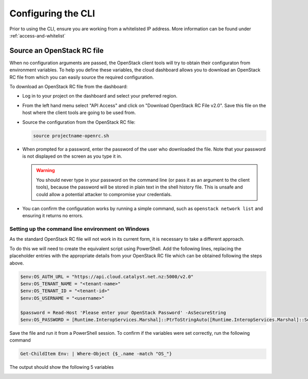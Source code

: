.. _configuring-the-cli:

###################
Configuring the CLI
###################

Prior to using the CLI, ensure you are working from a whitelisted IP address.
More information can be found under :ref:`access-and-whitelist`

.. _source-rc-file:

***************************
Source an OpenStack RC file
***************************

When no configuration arguments are passed, the OpenStack client tools will try
to obtain their configuraton from environment variables. To help you define
these variables, the cloud dashboard allows you to download an OpenStack RC file
from which you can easily source the required configuration.

To download an OpenStack RC file from the dashboard:

* Log in to your project on the dashboard and select your preferred region.

* From the left hand menu select "API Access" and click on
  "Download OpenStack RC File v2.0". Save this file on the host where the client
  tools are going to be used from.

* Source the configuration from the OpenStack RC file:

  .. code-block:: bash

    source projectname-openrc.sh

* When prompted for a password, enter the password of the user who downloaded
  the file. Note that your password is not displayed on the screen as you type
  it in.

  .. warning::

    You should never type in your password on the command line (or pass it as
    an argument to the client tools), because the password will be stored in
    plain text in the shell history file. This is unsafe and could allow a
    potential attacker to compromise your credentials.

* You can confirm the configuration works by running a simple command, such as
  ``openstack network list`` and ensuring it returns no errors.

Setting up the command line environment on Windows
==================================================

As the standard OpenStack RC file will not work in its current form, it is
necessary to take a different approach.

To do this we will need to create the equivalent script using PowerShell. Add
the following lines, replacing the placeholder entries with the appropriate
details from your OpenStack RC file which can be obtained following the steps
above.

.. code-block:: bash

  $env:OS_AUTH_URL = "https://api.cloud.catalyst.net.nz:5000/v2.0"
  $env:OS_TENANT_NAME = "<tenant-name>"
  $env:OS_TENANT_ID = "<tenant-id>"
  $env:OS_USERNAME = "<username>"

  $password = Read-Host 'Please enter your OpenStack Password' -AsSecureString
  $env:OS_PASSWORD = [Runtime.InteropServices.Marshal]::PtrToStringAuto([Runtime.InteropServices.Marshal]::SecureStringToBSTR($password))

Save the file and run it from a PowerShell session. To confirm if the variables
were set correctly, run the following command

.. code-block:: bash

  Get-ChildItem Env: | Where-Object {$_.name -match "OS_"}

The output should show the following 5 variables

.. image:: ../../_static/powershell_env.png
   :align: center

